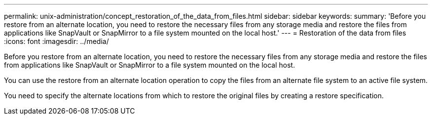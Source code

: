 ---
permalink: unix-administration/concept_restoration_of_the_data_from_files.html
sidebar: sidebar
keywords: 
summary: 'Before you restore from an alternate location, you need to restore the necessary files from any storage media and restore the files from applications like SnapVault or SnapMirror to a file system mounted on the local host.'
---
= Restoration of the data from files
:icons: font
:imagesdir: ../media/

[.lead]
Before you restore from an alternate location, you need to restore the necessary files from any storage media and restore the files from applications like SnapVault or SnapMirror to a file system mounted on the local host.

You can use the restore from an alternate location operation to copy the files from an alternate file system to an active file system.

You need to specify the alternate locations from which to restore the original files by creating a restore specification.
